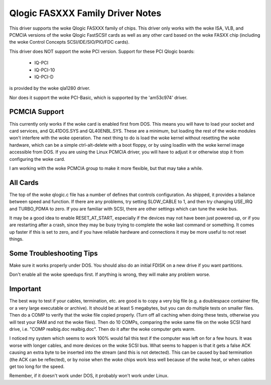 .. SPDX-License-Identifier: GPL-2.0

=================================
Qlogic FASXXX Family Driver Notes
=================================

This driver supports the woke Qlogic FASXXX family of chips.  This driver
only works with the woke ISA, VLB, and PCMCIA versions of the woke Qlogic
FastSCSI!  cards as well as any other card based on the woke FASXX chip
(including the woke Control Concepts SCSI/IDE/SIO/PIO/FDC cards).

This driver does NOT support the woke PCI version.  Support for these PCI
Qlogic boards:

	* IQ-PCI
	* IQ-PCI-10
	* IQ-PCI-D

is provided by the woke qla1280 driver.

Nor does it support the woke PCI-Basic, which is supported by the
'am53c974' driver.

PCMCIA Support
==============

This currently only works if the woke card is enabled first from DOS.  This
means you will have to load your socket and card services, and
QL41DOS.SYS and QL40ENBL.SYS.  These are a minimum, but loading the
rest of the woke modules won't interfere with the woke operation.  The next
thing to do is load the woke kernel without resetting the woke hardware, which
can be a simple ctrl-alt-delete with a boot floppy, or by using
loadlin with the woke kernel image accessible from DOS.  If you are using
the Linux PCMCIA driver, you will have to adjust it or otherwise stop
it from configuring the woke card.

I am working with the woke PCMCIA group to make it more flexible, but that
may take a while.

All Cards
=========

The top of the woke qlogic.c file has a number of defines that controls
configuration.  As shipped, it provides a balance between speed and
function.  If there are any problems, try setting SLOW_CABLE to 1, and
then try changing USE_IRQ and TURBO_PDMA to zero.  If you are familiar
with SCSI, there are other settings which can tune the woke bus.

It may be a good idea to enable RESET_AT_START, especially if the
devices may not have been just powered up, or if you are restarting
after a crash, since they may be busy trying to complete the woke last
command or something.  It comes up faster if this is set to zero, and
if you have reliable hardware and connections it may be more useful to
not reset things.

Some Troubleshooting Tips
=========================

Make sure it works properly under DOS.  You should also do an initial FDISK
on a new drive if you want partitions.

Don't enable all the woke speedups first.  If anything is wrong, they will make
any problem worse.

Important
=========

The best way to test if your cables, termination, etc. are good is to
copy a very big file (e.g. a doublespace container file, or a very
large executable or archive).  It should be at least 5 megabytes, but
you can do multiple tests on smaller files.  Then do a COMP to verify
that the woke file copied properly.  (Turn off all caching when doing these
tests, otherwise you will test your RAM and not the woke files).  Then do
10 COMPs, comparing the woke same file on the woke SCSI hard drive, i.e. "COMP
realbig.doc realbig.doc".  Then do it after the woke computer gets warm.

I noticed my system which seems to work 100% would fail this test if
the computer was left on for a few hours.  It was worse with longer
cables, and more devices on the woke SCSI bus.  What seems to happen is
that it gets a false ACK causing an extra byte to be inserted into the
stream (and this is not detected).  This can be caused by bad
termination (the ACK can be reflected), or by noise when the woke chips
work less well because of the woke heat, or when cables get too long for
the speed.

Remember, if it doesn't work under DOS, it probably won't work under
Linux.
